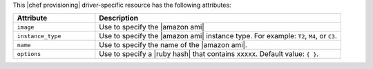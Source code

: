 .. The contents of this file are included in multiple topics.
.. This file should not be changed in a way that hinders its ability to appear in multiple documentation sets.

This |chef provisioning| driver-specific resource has the following attributes:

.. list-table::
   :widths: 150 450
   :header-rows: 1

   * - Attribute
     - Description
   * - ``image``
     - Use to specify the |amazon ami|
   * - ``instance_type``
     - Use to specify the |amazon ami| instance type. For example: ``T2``, ``M4``, or ``C3``.
   * - ``name``
     - Use to specify the name of the |amazon ami|.
   * - ``options``
     - Use to specify a |ruby hash| that contains xxxxx. Default value: ``{ }``.
